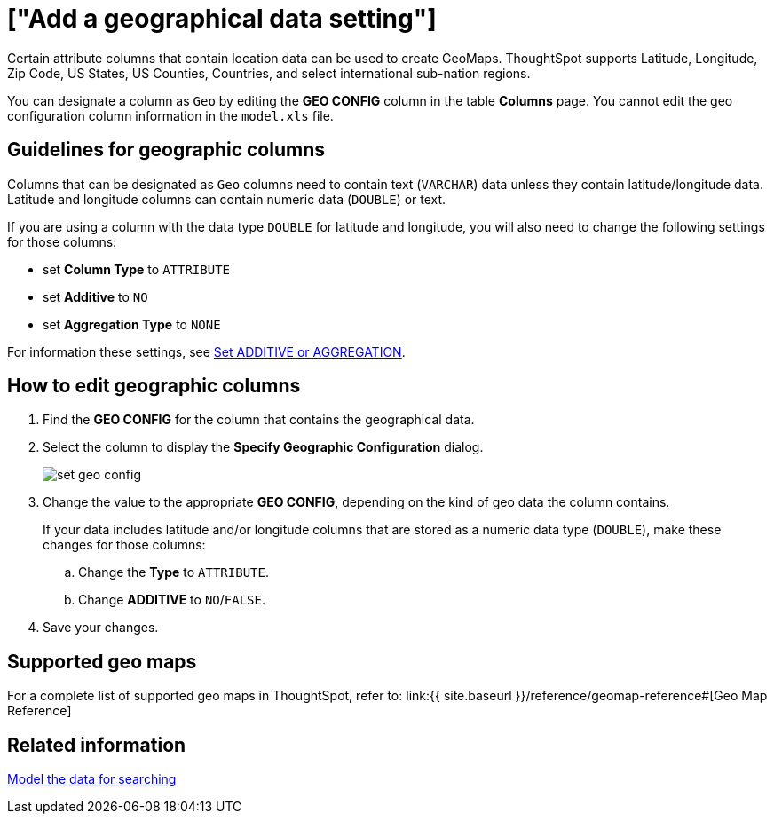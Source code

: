 = ["Add a geographical data setting"]
:last_updated: 09/23/2019
:permalink: /:collection/:path.html
:sidebar: mydoc_sidebar

Certain attribute columns that contain location data can be used to create GeoMaps.
ThoughtSpot supports Latitude, Longitude, Zip Code, US States, US Counties, Countries, and select international sub-nation regions.

You can designate a column as `Geo` by editing the *GEO CONFIG* column in the table *Columns* page.
You cannot edit the geo configuration column information in the `model.xls` file.

== Guidelines for geographic columns

Columns that can be designated as `Geo` columns need to contain text (`VARCHAR`) data unless they contain latitude/longitude data.
Latitude and longitude columns can contain numeric data (`DOUBLE`) or text.

If you are using a column with the data type `DOUBLE` for latitude and longitude, you will also need to change the following settings for those columns:

* set *Column Type* to `ATTRIBUTE`
* set *Additive* to `NO`
* set *Aggregation Type* to `NONE`

For information these settings, see link:change-aggreg-additive.html[Set ADDITIVE or AGGREGATION].

== How to edit geographic columns

. Find the *GEO CONFIG* for the column that contains the geographical data.
. Select the column to display the *Specify Geographic Configuration* dialog.
+
image::set_geo_config.png[]

. Change the value to the appropriate *GEO CONFIG*, depending on the kind of geo data the column contains.
+
If your data includes latitude and/or longitude columns that are stored as a  numeric data type (`DOUBLE`), make these changes for those columns:

 .. Change the *Type* to `ATTRIBUTE`.
 .. Change *ADDITIVE* to `NO`/`FALSE`.

. Save your changes.

== Supported geo maps

For a complete list of supported geo maps in ThoughtSpot, refer to: link:{{ site.baseurl }}/reference/geomap-reference#[Geo Map Reference]

== Related information

link:semantic-modeling.html#[Model the data for searching]
